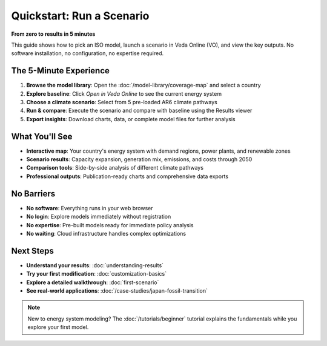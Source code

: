 ============================
Quickstart: Run a Scenario
============================

**From zero to results in 5 minutes**

This guide shows how to pick an ISO model, launch a scenario in Veda Online (VO),
and view the key outputs. No software installation, no configuration, no expertise required.

The 5-Minute Experience
=======================

1. **Browse the model library**: Open the :doc:`/model-library/coverage-map` and select a country
2. **Explore baseline**: Click *Open in Veda Online* to see the current energy system
3. **Choose a climate scenario**: Select from 5 pre-loaded AR6 climate pathways
4. **Run & compare**: Execute the scenario and compare with baseline using the Results viewer
5. **Export insights**: Download charts, data, or complete model files for further analysis

What You'll See
===============

- **Interactive map**: Your country's energy system with demand regions, power plants, and renewable zones
- **Scenario results**: Capacity expansion, generation mix, emissions, and costs through 2050
- **Comparison tools**: Side-by-side analysis of different climate pathways
- **Professional outputs**: Publication-ready charts and comprehensive data exports

No Barriers
===========

- **No software**: Everything runs in your web browser
- **No login**: Explore models immediately without registration
- **No expertise**: Pre-built models ready for immediate policy analysis
- **No waiting**: Cloud infrastructure handles complex optimizations

Next Steps
==========

- **Understand your results**: :doc:`understanding-results`
- **Try your first modification**: :doc:`customization-basics`
- **Explore a detailed walkthrough**: :doc:`first-scenario`
- **See real-world applications**: :doc:`/case-studies/japan-fossil-transition`

.. note::
   New to energy system modeling? The :doc:`/tutorials/beginner` tutorial explains 
   the fundamentals while you explore your first model.
